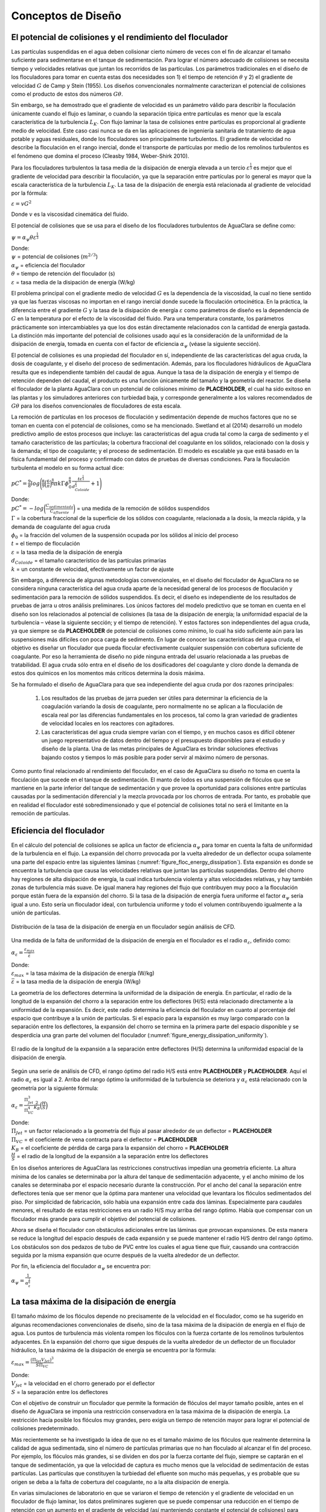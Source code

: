 .. |CP.FlocBod| replace:: **PLACEHOLDER**
.. |Pi.HSMin| replace:: **PLACEHOLDER**
.. |Pi.HSTransition| replace:: **PLACEHOLDER**
.. |Pi.JetPlane| replace:: **PLACEHOLDER**
.. |Pi.VCBaffle| replace:: **PLACEHOLDER**
.. |K.FlocBaffle| replace:: **PLACEHOLDER**
.. |ED.SedInlet| replace:: **PLACEHOLDER**
.. |HL.SedDiffuser| replace:: **PLACEHOLDER**

.. _title_Conceptos_de_Diseño:

********************
Conceptos de Diseño
********************

.. _heading_El_potencial_de_colisiones_y el_rendimiento_del_floculador:

El potencial de colisiones y el rendimiento del floculador
----------------------------------------------------------

Las partículas suspendidas en el agua deben colisionar cierto número de veces con el fin de alcanzar el tamaño suficiente para sedimentarse en el tanque de sedimentación. Para lograr el número adecuado de colisiones se necesita tiempo y velocidades relativas que juntan los recorridos de las partículas. Los parámetros tradicionales en el diseño de los floculadores para tomar en cuenta estas dos necesidades son 1) el tiempo de retención :math:`\theta` y 2) el gradiente de velocidad :math:`G` de Camp y Stein (1955). Los diseños convencionales normalmente caracterizan el potencial de colisiones como el producto de estos dos números :math:`G\theta`.

Sin embargo, se ha demostrado que el gradiente de velocidad es un parámetro válido para describir la floculación únicamente cuando el flujo es laminar, o cuando la separación típica entre partículas es menor que la escala característica de la turbulencia :math:`L _{K}`. Con flujo laminar la tasa de colisiones entre partículas es proporcional al gradiente medio de velocidad. Este caso casi nunca se da en las aplicaciones de ingeniería sanitaria de tratamiento de agua potable y aguas residuales, donde los floculadores son principalmente turbulentos. El gradiente de velocidad no describe la floculación en el rango inercial, donde el transporte de partículas por medio de los remolinos turbulentos es el fenómeno que domina el proceso (Cleasby 1984, Weber-Shirk 2010).

Para los floculadores turbulentos la tasa media de la disipación de energía elevada a un tercio :math:`\varepsilon^\frac{1}{3}` es mejor que el gradiente de velocidad para describir la floculación, ya que la separación entre partículas por lo general es mayor que la escala característica de la turbulencia :math:`L _{K}`. La tasa de la disipación de energía está relacionada al gradiente de velocidad por la fórmula:

:math:`\varepsilon=vG^2`

Donde :math:`v` es la viscosidad cinemática del fluido.

El potencial de colisiones que se usa para el diseño de los floculadores turbulentos de AguaClara se define como:

:math:`\psi = \alpha _{\psi}\theta \varepsilon ^\frac{1}{3}`

| Donde:
| :math:`\psi` = potencial de colisiones (:math:`m ^ {2/3}`)
| :math:`\alpha _{\psi}` = eficiencia del floculador
| :math:`\theta` = tiempo de retención del floculador (s)
| :math:`\varepsilon` = tasa media de la disipación de energía (W/kg)

El problema principal con el gradiente medio de velocidad :math:`G` es la dependencia de la viscosidad, la cual no tiene sentido ya que las fuerzas viscosas no importan en el rango inercial donde sucede la floculación ortocinética. En la práctica, la diferencia entre el gradiente :math:`G` y la tasa de la disipación de energía :math:`\varepsilon` como parámetros de diseño es la dependencia de :math:`G` en la temperatura por el efecto de la viscosidad del fluido. Para una temperatura constante, los parámetros prácticamente son intercambiables ya que los dos están directamente relacionados con la cantidad de energía gastada. La distinción más importante del potencial de colisiones usado aquí es la consideración de la uniformidad de la disipación de energía, tomada en cuenta con el factor de eficiencia :math:`\alpha _{\psi}` (véase la siguiente sección).

El potencial de colisiones es una propiedad del floculador en sí, independiente de las características del agua cruda, la dosis de coagulante, y el diseño del proceso de sedimentación. Además, para los floculadores hidráulicos de AguaClara resulta que es independiente también del caudal de agua. Aunque la tasa de la disipación de energía y el tiempo de retención dependen del caudal, el producto es una función únicamente del tamaño y la geometría del reactor. Se diseña el floculador de la planta AguaClara con un potencial de colisiones mínimo de |CP.FlocBod|, el cual ha sido exitoso en las plantas y los simuladores anteriores con turbiedad baja, y corresponde generalmente a los valores recomendados de :math:`G\theta` para los diseños convencionales de floculadores de esta escala.

La remoción de partículas en los procesos de floculación y sedimentación depende de muchos factores que no se toman en cuenta con el potencial de colisiones, como se ha mencionado. Swetland et al (2014) desarrolló un modelo predictivo amplio de estos procesos que incluye: las características del agua cruda tal como la carga de sedimento y el tamaño característico de las partículas; la cobertura fraccional del coagulante en los sólidos, relacionado con la dosis y la demanda; el tipo de coagulante; y el proceso de sedimentación. El modelo es escalable ya que está basado en la física fundamental del proceso y confirmado con datos de pruebas de diversas condiciones. Para la floculación turbulenta el modelo en su forma actual dice:

:math:`pC ^* = \frac{9}{8}log\Bigg(\frac{8}{9} \Big(\frac{6}{\pi} \Big)^\frac{8}
{9} \pi k \Gamma \phi_{0}^\frac{8}{9} \frac{t \varepsilon^\frac{1}{3}}{d_
{Coloide}^\frac{2}{3}}+1 \Bigg)`

| Donde:
| :math:`pC ^* = -log\bigg(\frac{C_{sedimentada}}{C_{afluente}}\bigg)` = una medida de la remoción de sólidos suspendidos
| :math:`\Gamma` = la cobertura fraccional de la superficie de los sólidos con coagulante, relacionada a la dosis, la mezcla rápida, y la demanda de coagulante del agua cruda
| :math:`\phi_0` = la fracción del volumen de la suspensión ocupada por los sólidos al inicio del proceso
| :math:`t` = el tiempo de floculación
| :math:`\varepsilon` = la tasa media de la disipación de energía
| :math:`d _{Coloide}` = el tamaño característico de las partículas primarias
| :math:`k` = un constante de velocidad, efectivamente un factor de ajuste

Sin embargo, a diferencia de algunas metodologías convencionales, en el diseño del floculador de AguaClara no se considera ninguna característica del agua cruda aparte de la necesidad general de los procesos de floculación y sedimentación para la remoción de sólidos suspendidos. Es decir, el diseño es independiente de los resultados de pruebas de jarra u otros análisis preliminares. Los únicos factores del modelo predictivo que se toman en cuenta en el diseño son los relacionados al potencial de colisiones (la tasa de la disipación de energía; la uniformidad espacial de la turbulencia – véase la siguiente sección; y el tiempo de retención). Y estos factores son independientes del agua cruda, ya que siempre se da |CP.FlocBod| de potencial de colisiones como mínimo, lo cual ha sido suficiente aún para las suspensiones más difíciles con poca carga de sedimento. En lugar de conocer las características del agua cruda, el objetivo es diseñar un floculador que pueda flocular efectivamente cualquier suspensión con cobertura suficiente de coagulante. Por eso la herramienta de diseño no pide ninguna entrada del usuario relacionada a las pruebas de tratabilidad. El agua cruda sólo entra en el diseño de los dosificadores del coagulante y cloro donde la demanda de estos dos químicos en los momentos más críticos determina la dosis máxima.

Se ha formulado el diseño de AguaClara para que sea independiente del agua cruda por dos razones principales:

 #. Los resultados de las pruebas de jarra pueden ser útiles para determinar la eficiencia de la coagulación variando la dosis de coagulante, pero normalmente no se aplican a la floculación de escala real por las diferencias fundamentales en los procesos, tal como la gran variedad de gradientes de velocidad locales en los reactores con agitadores.
 #. Las características del agua cruda siempre varían con el tiempo, y en muchos casos es difícil obtener un juego representativo de datos dentro del tiempo y el presupuesto disponibles para el estudio y diseño de la planta. Una de las metas principales de AguaClara es brindar soluciones efectivas bajando costos y tiempos lo más posible para poder servir al máximo número de personas.

Como punto final relacionado al rendimiento del floculador, en el caso de AguaClara su diseño no toma en cuenta la floculación que sucede en el tanque de sedimentación. El manto de lodos es una suspensión de flóculos que se mantiene en la parte inferior del tanque de sedimentación y que provee la oportunidad para colisiones entre partículas causadas por la sedimentación diferencial y la mezcla provocada por los chorros de entrada. Por tanto, es probable que en realidad el floculador esté sobredimensionado y que el potencial de colisiones total no será el limitante en la remoción de partículas.

.. _heading_Eficiencia del floculador:

Eficiencia del floculador
-------------------------

En el cálculo del potencial de colisiones se aplica un factor de eficiencia :math:`\alpha _{\psi}` para tomar en cuenta la falta de uniformidad de la turbulencia en el flujo. La expansión del chorro provocada por la vuelta alrededor de un deflector ocupa solamente una parte del espacio entre las siguientes láminas (:numref:`figure_floc_energy_dissipation`). Esta expansión es donde se encuentra la turbulencia que causa las velocidades relativas que juntan las partículas suspendidas. Dentro del chorro hay regiones de alta disipación de energía, la cual indica turbulencia violenta y altas velocidades relativas, y hay también zonas de turbulencia más suave. De igual manera hay regiones del flujo que contribuyen muy poco a la floculación porque están fuera de la expansión del chorro. Si la tasa de la disipación de energía fuera uniforme el factor :math:`\alpha _{\psi}` sería igual a uno. Esto sería un floculador ideal, con turbulencia uniforme y todo el volumen contribuyendo igualmente a la unión de partículas.

.. _figure_floc_energy_dissipation:

.. figure:: Images/floc_energy_dissipation.png
    :width: 400px
    :align: center

    Distribución de la tasa de la disipación de energía en un floculador según análisis de CFD.

Una medida de la falta de uniformidad de la disipación de energía en el floculador es el radio :math:`\alpha _{\varepsilon}`, definido como:

:math:`\alpha _{\varepsilon}= \frac{\varepsilon_{max}}{\bar{\varepsilon}}`

| Donde:
| :math:`\varepsilon _{max}` = la tasa máxima de la disipación de energía (W/kg)
| :math:`\bar {\varepsilon}` = la tasa media de la disipación de energía (W/kg)

La geometría de los deflectores determina la uniformidad de la disipación de energía. En particular, el radio de la longitud de la expansión del chorro a la separación entre los deflectores (H/S) está relacionado directamente a la uniformidad de la expansión. Es decir, este radio determina la eficiencia del floculador en cuanto al porcentaje del espacio que contribuye a la unión de partículas. Si el espacio para la expansión es muy largo comparado con la separación entre los deflectores, la expansión del chorro se termina en la primera parte del espacio disponible y se desperdicia una gran parte del volumen del floculador (:numref:`figure_energy_dissipation_uniformity`).

.. _figure_energy_dissipation_uniformity:

.. figure:: Images/energy_dissipation_uniformity.png
    :width: 200px
    :align: center

    El radio de la longitud de la expansión a la separación entre deflectores (H/S) determina la uniformidad espacial de la disipación de energía.

Según una serie de análisis de CFD, el rango óptimo del radio H/S está entre |Pi.HSMin| y |Pi.HSTransition|. Aquí el radio :math:`\alpha _{\varepsilon}` es igual a 2. Arriba del rango óptimo la uniformidad de la turbulencia se deteriora y :math:`\alpha _{\varepsilon}` está relacionado con la geometría por la siguiente fórmula:

:math:`\alpha _{\varepsilon}=\frac{\Pi_{Jet}^3}{\Pi_{VC}^4} \frac{2}{K_{B}}\Big(\frac{H}{S} \Big)`

| Donde:
| :math:`\Pi _{Jet}` = un factor relacionado a la geometría del flujo al pasar alrededor de un deflector = |Pi.JetPlane|
| :math:`\Pi _{VC}` = el coeficiente de vena contracta para el deflector = |Pi.VCBaffle|
| :math:`K _{B}` = el coeficiente de pérdida de carga para la expansión del chorro = |K.FlocBaffle|
| :math:`\frac {H}{S}` = el radio de la longitud de la expansión a la separación entre los deflectores

En los diseños anteriores de AguaClara las restricciones constructivas impedían una geometría eficiente. La altura mínima de los canales se determinaba por la altura del tanque de sedimentación adyacente, y el ancho mínimo de los canales se determinaba por el espacio necesario durante la construcción. Por el ancho del canal la separación entre deflectores tenía que ser menor que la óptima para mantener una velocidad que levantara los flóculos sedimentados del piso. Por simplicidad de fabricación, sólo había una expansión entre cada dos láminas. Especialmente para caudales menores, el resultado de estas restricciones era un radio H/S muy arriba del rango óptimo. Había que compensar con un floculador más grande para cumplir el objetivo del potencial de colisiones.

Ahora se diseña el floculador con obstáculos adicionales entre las láminas que provocan expansiones. De esta manera se reduce la longitud del espacio después de cada expansión y se puede mantener el radio H/S dentro del rango óptimo. Los obstáculos son dos pedazos de tubo de PVC entre los cuales el agua tiene que fluir, causando una contracción seguida por la misma expansión que ocurre después de la vuelta alrededor de un deflector.

Por fin, la eficiencia del floculador :math:`\alpha _{\psi}` se encuentra por:

:math:`\alpha _{\psi}=\frac{1}{\alpha_{\varepsilon}^\frac{1}{6}}`

.. _heading_La_tasa_máxima_de_la_disipación_de_energía:

La tasa máxima de la disipación de energía
------------------------------------------

El tamaño máximo de los flóculos depende no precisamente de la velocidad en el floculador, como se ha sugerido en algunas recomendaciones convencionales de diseño, sino de la tasa máxima de la disipación de energía en el flujo de agua. Los puntos de turbulencia más violenta rompen los flóculos con la fuerza cortante de los remolinos turbulentos adyacentes. En la expansión del chorro que sigue después de la vuelta alrededor de un deflector de un floculador hidráulico, la tasa máxima de la disipación de energía se encuentra por la fórmula:

:math:`\varepsilon _{max}=\frac{\big(\Pi_{Jet}V_{Jet}\big)^3}{S\Pi_{VC}}`

| Donde:
| :math:`V _{Jet}` = la velocidad en el chorro generado por el deflector
| :math:`S` = la separación entre los deflectores

Con el objetivo de construir un floculador que permite la formación de flóculos del mayor tamaño posible, antes en el diseño de AguaClara se imponía una restricción conservadora en la tasa máxima de la disipación de energía. La restricción hacía posible los flóculos muy grandes, pero exigía un tiempo de retención mayor para lograr el potencial de colisiones predeterminado.

Más recientemente se ha investigado la idea de que no es el tamaño máximo de los flóculos que realmente determina la calidad de agua sedimentada, sino el número de partículas primarias que no han floculado al alcanzar el fin del proceso. Por ejemplo, los flóculos más grandes, si se dividen en dos por la fuerza cortante del flujo, siempre se captarán en el tanque de sedimentación, ya que la velocidad de captura es mucho menos que la velocidad de sedimentación de estas partículas. Las partículas que constituyen la turbiedad del efluente son mucho más pequeñas, y es probable que su origen se deba a la falta de cobertura del coagulante, no a la alta disipación de energía.

En varias simulaciones de laboratorio en que se variaron el tiempo de retención y el gradiente de velocidad en un floculador de flujo laminar, los datos preliminares sugieren que se puede compensar una reducción en el tiempo de retención con un aumento en el gradiente de velocidad (así manteniendo constante el potencial de colisiones) para producir el mismo resultado con respecto a la calidad de agua sedimentada. Al aumentar el gradiente de velocidad se limita el tamaño máximo de los flóculos. Este resultado sugiere que el tamaño máximo de los flóculos no es crítico para el rendimiento del sistema de tratamiento.

Al final, los flóculos serán sometidos a una tasa de la disipación de energía de |ED.SedInlet| en la entrada al tanque de sedimentación para causar |HL.SedDiffuser| de pérdida de carga y así mantener la distribución de caudal uniforme a lo largo del manifold. Los datos de la simulación de laboratorio que se hizo para probar este diseño sugieren que no se disminuye la calidad de agua sedimentada hasta que la tasa de la disipación de energía en la entrada al tanque supera 0.5 W/kg. Dado que el tamaño máximo de los flóculos será limitado por la entrada al tanque de sedimentación, no tiene sentido diseñar un floculador para producir flóculos grandes que después se van a romper, sacrificando economía de construcción.

.. _heading_Las_dimensiones_del_floculador_y_la_tasa_de_la_disipación_de_energía:

Las dimensiones del floculador y la tasa de la disipación de energía
--------------------------------------------------------------------

Aunque ya no se impone la restricción en la tasa máxima de la disipación de energía, sigue siendo un parámetro fundamental en el diseño. La siguiente derivación que relaciona la tasa de la disipación de energía con las dimensiones del tipo de floculador de flujo vertical que se usa en las plantas AguaClara será importante en el algoritmo de diseño.

La tasa media de la disipación de energía se puede escribir de la forma:

:math:`\bar {\varepsilon} = \frac{Energ\acute{\imath}a \hspace{1mm} perdida}{Tiempo}= \frac{K_B \frac{\bar{V}^2}{2}}{\theta_B}= \frac{K_B\bar{V}^3}{2H}`

| Donde:
| :math:`K_B` = coeficiente de la pérdida de carga para la vuelta alrededor de un deflector = |K.FlocBaffle|
| :math:`\bar V` = velocidad media en el floculador
| :math:`\theta _B` = tiempo de retención del espacio entre dos deflectores = :math:`\frac {V} {H}`
| :math:`H` = longitud de la expansión del chorro después de un deflector, antes de la siguiente contracción

El área perpendicular a la dirección del flujo en el espacio entre deflectores es el producto del ancho del canal y la separación entre deflectores. Por lo tanto, la velocidad media se puede escribir de la siguiente forma:

:math:`\bar{V} = \frac{Q}{A}= \frac{Q}{WS}`

| Donde:
| :math:`W` = el ancho del canal
| :math:`S` = la separación entre deflectores

Sustituyendo esta expresión para la velocidad media, la tasa media de la disipación de energía se escribe:

:math:`\bar{\varepsilon} = \frac {K_BQ^3}{2HW^3S^3}`

Esta fórmula se puede usar de varias maneras dependiendo de cómo está restringido el diseño. Tres casos importantes en el algoritmo de diseño son:

 #. Para encontrar el ancho mínimo del canal W cuando el radio H/S está
    restringido al valor mínimo del rango eficiente (Pi.HSMin):
    :math:`W= \Big(\frac{H}{S} \Big)_{Min} \Big(\frac{K_B}{2H\bar{\varepsilon}}
    \Big)^\frac{1}{3} \frac{Q}{H}`

 #. Para calcular la separación máxima entre expansiones que mantiene el radio
    H/S dentro del rango eficiente:
    :math:`H_{Max} = \Big(\frac{K_B}{2\bar{\varepsilon}} \Big)^\frac{1}{4}
     \bigg(\frac{(\frac{H}{S})_{Max}Q}{W} \bigg)^\frac{3}{4}`

 #. Para encontrar la separación entre deflectores cuando ya se saben las otras
    dimensiones:
    :math:`S = \Big(\frac{K_B}{2H\bar{\varepsilon}}\Big)^\frac{1}{3} \frac{Q}{W}`

.. _heading_Bibliografía:

Bibliografía
------------

Cleasby, J., 1984. Is velocity gradient a valid turbulent flocculation
parameter? J. Environ. Eng. 110 (5), 875e897.

Swetland, K., Weber-Shirk, M., and Lion, L. (2014). ”Flocculation-Sedimentation
Performance Model for Laminar-Flow Hydraulic Flocculation with Polyaluminum
Chloride and Aluminum Sulfate Coagulants.” J. Environ. Eng., 140(3), 04014002.

Weber-Shirk, M. L., Lion, L. W., 2010. Flocculation model and collision
potential for reactors with flows characterized by high peclet numbers. Water
Res. 44 (18), 5180-5187.
 
